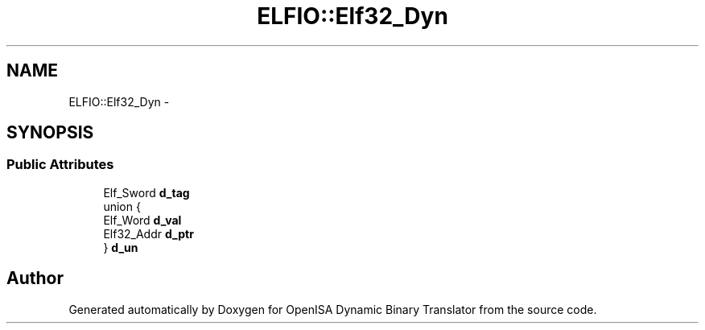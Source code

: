 .TH "ELFIO::Elf32_Dyn" 3 "Mon Apr 23 2018" "Version 0.0.1" "OpenISA Dynamic Binary Translator" \" -*- nroff -*-
.ad l
.nh
.SH NAME
ELFIO::Elf32_Dyn \- 
.SH SYNOPSIS
.br
.PP
.SS "Public Attributes"

.in +1c
.ti -1c
.RI "Elf_Sword \fBd_tag\fP"
.br
.ti -1c
.RI "union {"
.br
.ti -1c
.RI "   Elf_Word \fBd_val\fP"
.br
.ti -1c
.RI "   Elf32_Addr \fBd_ptr\fP"
.br
.ti -1c
.RI "} \fBd_un\fP"
.br
.in -1c

.SH "Author"
.PP 
Generated automatically by Doxygen for OpenISA Dynamic Binary Translator from the source code\&.
